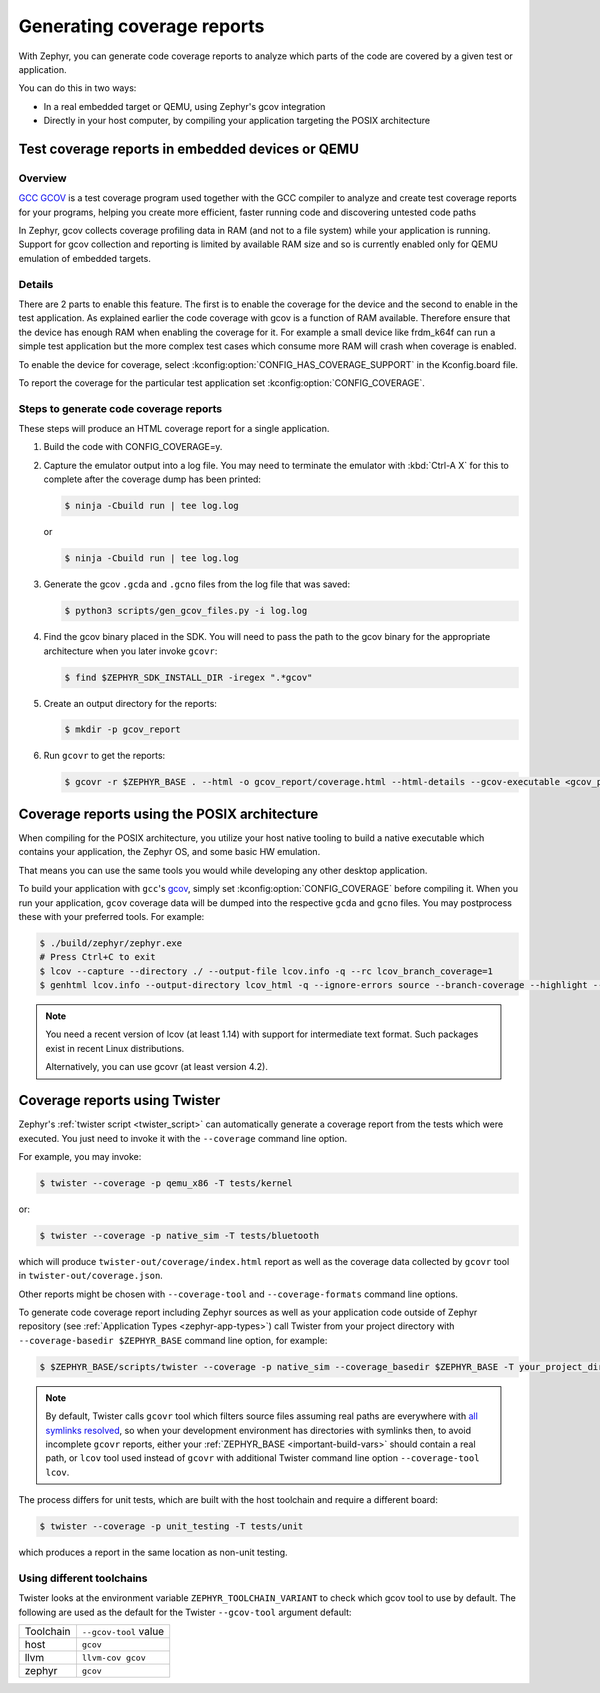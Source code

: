 .. _coverage:

Generating coverage reports
###########################

With Zephyr, you can generate code coverage reports to analyze which parts of
the code are covered by a given test or application.

You can do this in two ways:

* In a real embedded target or QEMU, using Zephyr's gcov integration
* Directly in your host computer, by compiling your application targeting
  the POSIX architecture

Test coverage reports in embedded devices or QEMU
*************************************************

Overview
========
`GCC GCOV <gcov_>`_ is a test coverage program
used together with the GCC compiler to analyze and create test coverage reports
for your programs, helping you create more efficient, faster running code and
discovering untested code paths

In Zephyr, gcov collects coverage profiling data in RAM (and not to a file
system) while your application is running. Support for gcov collection and
reporting is limited by available RAM size and so is currently enabled only
for QEMU emulation of embedded targets.

Details
=======
There are 2 parts to enable this feature. The first is to enable the coverage for the
device and the second to enable in the test application. As explained earlier the
code coverage with gcov is a function of RAM available. Therefore ensure that the
device has enough RAM when enabling the coverage for it. For example a small device
like frdm_k64f can run a simple test application but the more complex test
cases which consume more RAM will crash when coverage is enabled.

To enable the device for coverage, select :kconfig:option:`CONFIG_HAS_COVERAGE_SUPPORT`
in the Kconfig.board file.

To report the coverage for the particular test application set :kconfig:option:`CONFIG_COVERAGE`.

Steps to generate code coverage reports
=======================================

These steps will produce an HTML coverage report for a single application.

1. Build the code with CONFIG_COVERAGE=y.

   .. zephyr-app-commands::
      :board: mps2/an385
      :gen-args: -DCONFIG_COVERAGE=y -DCONFIG_COVERAGE_DUMP=y
      :goals: build
      :compact:

#. Capture the emulator output into a log file. You may need to terminate
   the emulator with :kbd:`Ctrl-A X` for this to complete after the coverage dump
   has been printed:

   .. code-block:: console

     $ ninja -Cbuild run | tee log.log

   or

   .. code-block:: console

     $ ninja -Cbuild run | tee log.log

#. Generate the gcov ``.gcda`` and ``.gcno`` files from the log file that was
   saved:

   .. code-block:: console

     $ python3 scripts/gen_gcov_files.py -i log.log

#. Find the gcov binary placed in the SDK. You will need to pass the path to
   the gcov binary for the appropriate architecture when you later invoke
   ``gcovr``:

   .. code-block:: console

     $ find $ZEPHYR_SDK_INSTALL_DIR -iregex ".*gcov"

#. Create an output directory for the reports:

   .. code-block:: console

     $ mkdir -p gcov_report

#. Run ``gcovr`` to get the reports:

   .. code-block:: console

     $ gcovr -r $ZEPHYR_BASE . --html -o gcov_report/coverage.html --html-details --gcov-executable <gcov_path_in_SDK>

   .. _coverage_posix:

Coverage reports using the POSIX architecture
*********************************************

When compiling for the POSIX architecture, you utilize your host native tooling
to build a native executable which contains your application, the Zephyr OS,
and some basic HW emulation.

That means you can use the same tools you would while developing any
other desktop application.

To build your application with ``gcc``'s `gcov`_, simply set
:kconfig:option:`CONFIG_COVERAGE` before compiling it.
When you run your application, ``gcov`` coverage data will be dumped into the
respective ``gcda`` and ``gcno`` files.
You may postprocess these with your preferred tools. For example:

.. zephyr-app-commands::
   :zephyr-app: samples/hello_world
   :gen-args: -DCONFIG_COVERAGE=y
   :host-os: unix
   :board: native_sim
   :goals: build
   :compact:

.. code-block:: console

   $ ./build/zephyr/zephyr.exe
   # Press Ctrl+C to exit
   $ lcov --capture --directory ./ --output-file lcov.info -q --rc lcov_branch_coverage=1
   $ genhtml lcov.info --output-directory lcov_html -q --ignore-errors source --branch-coverage --highlight --legend

.. note::

   You need a recent version of lcov (at least 1.14) with support for
   intermediate text format. Such packages exist in recent Linux distributions.

   Alternatively, you can use gcovr (at least version 4.2).

Coverage reports using Twister
******************************

Zephyr's :ref:`twister script <twister_script>` can automatically
generate a coverage report from the tests which were executed.
You just need to invoke it with the ``--coverage`` command line option.

For example, you may invoke:

.. code-block:: console

    $ twister --coverage -p qemu_x86 -T tests/kernel

or:

.. code-block:: console

    $ twister --coverage -p native_sim -T tests/bluetooth

which will produce ``twister-out/coverage/index.html`` report as well as
the coverage data collected by ``gcovr`` tool in ``twister-out/coverage.json``.

Other reports might be chosen with ``--coverage-tool`` and ``--coverage-formats``
command line options.

To generate code coverage report including Zephyr sources as well as your application
code outside of Zephyr repository (see :ref:`Application Types <zephyr-app-types>`)
call Twister from your project directory with ``--coverage-basedir $ZEPHYR_BASE``
command line option, for example:

.. code-block:: console

   $ $ZEPHYR_BASE/scripts/twister --coverage -p native_sim --coverage_basedir $ZEPHYR_BASE -T your_project_dir

.. note::

   By default, Twister calls ``gcovr`` tool which filters source files assuming real paths
   are everywhere with `all symlinks resolved <gcovr_symlinks_>`_, so when your development
   environment has directories with symlinks then, to avoid incomplete ``gcovr`` reports,
   either your :ref:`ZEPHYR_BASE <important-build-vars>` should contain a real path,
   or ``lcov`` tool used instead of ``gcovr`` with additional Twister command line
   option ``--coverage-tool lcov``.

The process differs for unit tests, which are built with the host
toolchain and require a different board:

.. code-block:: console

   $ twister --coverage -p unit_testing -T tests/unit

which produces a report in the same location as non-unit testing.

.. _gcovr_symlinks:
   https://github.com/gcovr/gcovr/blob/main/doc/source/guide/filters.rst#filters-for-symlinks

.. _gcov:
   https://gcc.gnu.org/onlinedocs/gcc/Gcov.html

Using different toolchains
==========================

Twister looks at the environment variable ``ZEPHYR_TOOLCHAIN_VARIANT``
to check which gcov tool to use by default. The following are used as the
default for the Twister ``--gcov-tool`` argument default:

+-----------+-----------------------+
| Toolchain | ``--gcov-tool`` value |
+-----------+-----------------------+
| host      | ``gcov``              |
+-----------+-----------------------+
| llvm      | ``llvm-cov gcov``     |
+-----------+-----------------------+
| zephyr    | ``gcov``              |
+-----------+-----------------------+
